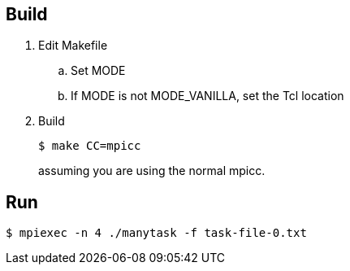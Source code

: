 
== Build

. Edit Makefile
.. Set MODE
.. If MODE is not MODE_VANILLA, set the Tcl location
. Build
+
----
$ make CC=mpicc
----
+
assuming you are using the normal mpicc.

== Run

----
$ mpiexec -n 4 ./manytask -f task-file-0.txt
----

